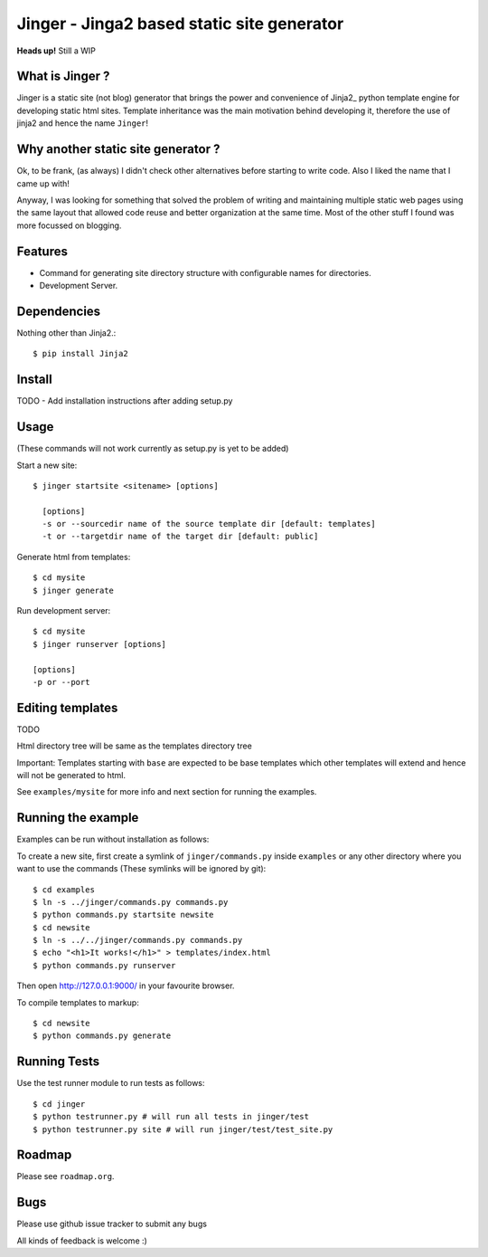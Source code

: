 Jinger - Jinga2 based static site generator
===========================================

**Heads up!** Still a WIP


What is Jinger ?
----------------

Jinger is a static site (not blog) generator that brings the power and
convenience of Jinja2_ python template engine for developing static html
sites. Template inheritance was the main motivation behind developing it,
therefore the use of jinja2 and hence the name ``Jinger``!

Why another static site generator ?
-----------------------------------

Ok, to be frank, (as always) I didn't check other alternatives before
starting to write code. Also I liked the name that I came up with!

Anyway, I was looking for something that solved the problem of
writing and maintaining multiple static web pages using the same
layout that allowed code reuse and better organization at the same
time. Most of the other stuff I found was more focussed on blogging.

Features
--------

- Command for generating site directory structure with configurable names
  for directories.
- Development Server.

Dependencies
------------

Nothing other than Jinja2.::

    $ pip install Jinja2


Install
-------

TODO - Add installation instructions after adding setup.py

Usage
-----

(These commands will not work currently as setup.py is yet to be added)

Start a new site::

    $ jinger startsite <sitename> [options]

      [options] 
      -s or --sourcedir name of the source template dir [default: templates]
      -t or --targetdir name of the target dir [default: public]

Generate html from templates::

    $ cd mysite
    $ jinger generate

Run development server::

    $ cd mysite
    $ jinger runserver [options]
    
    [options]
    -p or --port


Editing templates
-----------------

TODO

Html directory tree will be same as the templates directory tree

Important: Templates starting with ``base`` are expected to be base
templates which other templates will extend and hence will not be
generated to html.

See ``examples/mysite`` for more info and next section for running the
examples.


Running the example
-------------------

Examples can be run without installation as follows:

To create a new site, first create a symlink of ``jinger/commands.py``
inside ``examples`` or any other directory where you want to use the
commands (These symlinks will be ignored by git)::

    $ cd examples
    $ ln -s ../jinger/commands.py commands.py
    $ python commands.py startsite newsite
    $ cd newsite
    $ ln -s ../../jinger/commands.py commands.py
    $ echo "<h1>It works!</h1>" > templates/index.html
    $ python commands.py runserver

Then open http://127.0.0.1:9000/ in your favourite browser.

To compile templates to markup::
    
    $ cd newsite
    $ python commands.py generate


Running Tests
-------------

Use the test runner module to run tests as follows::

    $ cd jinger
    $ python testrunner.py # will run all tests in jinger/test
    $ python testrunner.py site # will run jinger/test/test_site.py


Roadmap
-------

Please see ``roadmap.org``.


Bugs
----

Please use github issue tracker to submit any bugs

All kinds of feedback is welcome :)

.. _Jinga2: http://jinja.pocoo.org/

